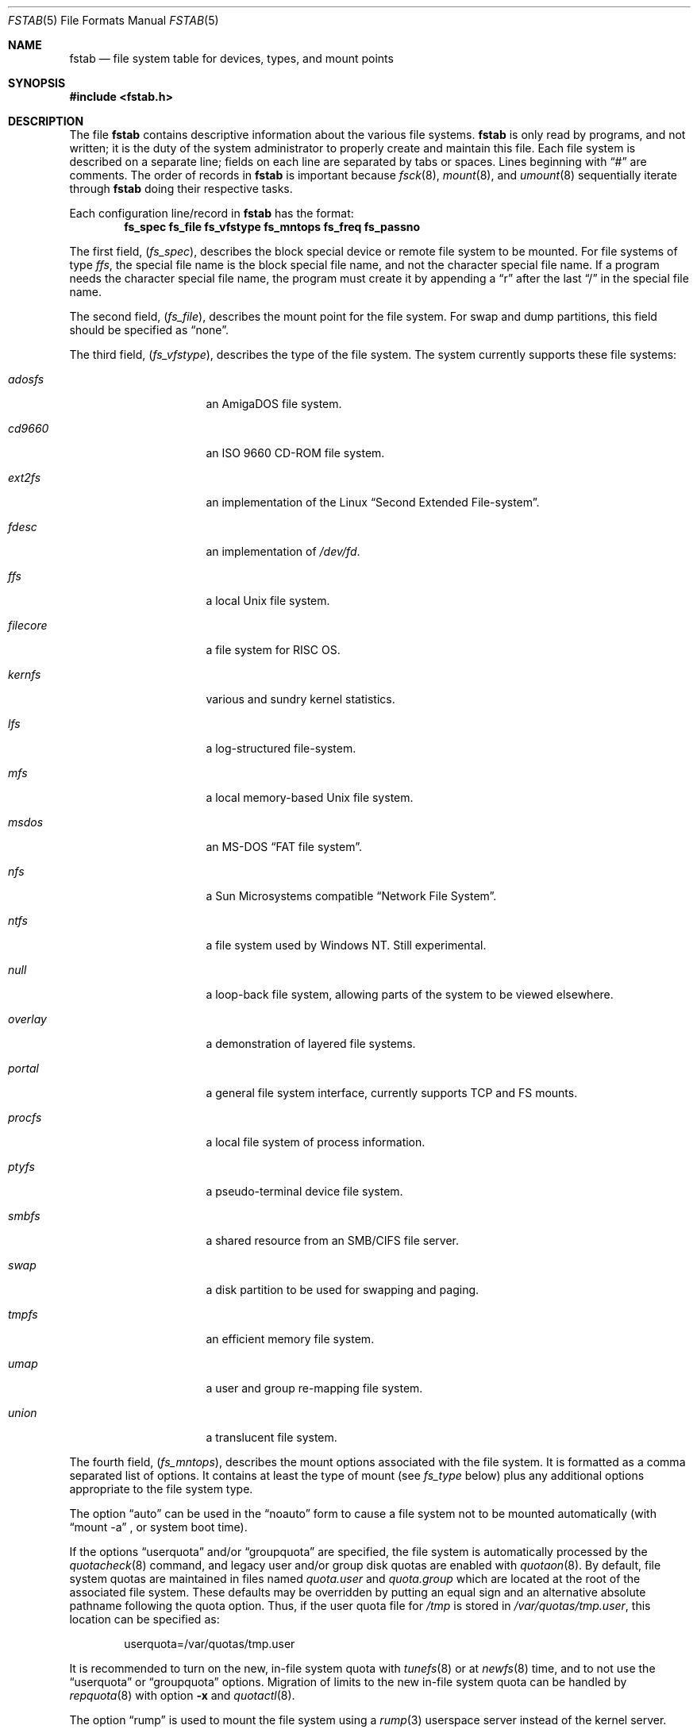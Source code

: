 .\"	$NetBSD: fstab.5,v 1.38 2011/03/06 17:22:50 wiz Exp $
.\"
.\" Copyright (c) 1980, 1989, 1991, 1993
.\"	The Regents of the University of California.  All rights reserved.
.\"
.\" Redistribution and use in source and binary forms, with or without
.\" modification, are permitted provided that the following conditions
.\" are met:
.\" 1. Redistributions of source code must retain the above copyright
.\"    notice, this list of conditions and the following disclaimer.
.\" 2. Redistributions in binary form must reproduce the above copyright
.\"    notice, this list of conditions and the following disclaimer in the
.\"    documentation and/or other materials provided with the distribution.
.\" 3. Neither the name of the University nor the names of its contributors
.\"    may be used to endorse or promote products derived from this software
.\"    without specific prior written permission.
.\"
.\" THIS SOFTWARE IS PROVIDED BY THE REGENTS AND CONTRIBUTORS ``AS IS'' AND
.\" ANY EXPRESS OR IMPLIED WARRANTIES, INCLUDING, BUT NOT LIMITED TO, THE
.\" IMPLIED WARRANTIES OF MERCHANTABILITY AND FITNESS FOR A PARTICULAR PURPOSE
.\" ARE DISCLAIMED.  IN NO EVENT SHALL THE REGENTS OR CONTRIBUTORS BE LIABLE
.\" FOR ANY DIRECT, INDIRECT, INCIDENTAL, SPECIAL, EXEMPLARY, OR CONSEQUENTIAL
.\" DAMAGES (INCLUDING, BUT NOT LIMITED TO, PROCUREMENT OF SUBSTITUTE GOODS
.\" OR SERVICES; LOSS OF USE, DATA, OR PROFITS; OR BUSINESS INTERRUPTION)
.\" HOWEVER CAUSED AND ON ANY THEORY OF LIABILITY, WHETHER IN CONTRACT, STRICT
.\" LIABILITY, OR TORT (INCLUDING NEGLIGENCE OR OTHERWISE) ARISING IN ANY WAY
.\" OUT OF THE USE OF THIS SOFTWARE, EVEN IF ADVISED OF THE POSSIBILITY OF
.\" SUCH DAMAGE.
.\"
.\"     @(#)fstab.5	8.1 (Berkeley) 6/5/93
.\"
.Dd March 6, 2011
.Dt FSTAB 5
.Os
.Sh NAME
.Nm fstab
.Nd file system table for devices, types, and mount points
.Sh SYNOPSIS
.In fstab.h
.Sh DESCRIPTION
The file
.Nm
contains descriptive information about the various file systems.
.Nm
is only read by programs, and not written;
it is the duty of the system administrator to properly create
and maintain this file.
Each file system is described on a separate line;
fields on each line are separated by tabs or spaces.
Lines beginning
with
.Dq #
are comments.
The order of records in
.Nm
is important because
.Xr fsck 8 ,
.Xr mount 8 ,
and
.Xr umount 8
sequentially iterate through
.Nm
doing their respective tasks.
.Pp
Each configuration line/record in
.Nm
has the format:
.Dl fs_spec fs_file fs_vfstype fs_mntops fs_freq fs_passno
.Pp
The first field,
.Pq Fa fs_spec ,
describes the block special device or
remote file system to be mounted.
For file systems of type
.Em ffs ,
the special file name is the block special file name,
and not the character special file name.
If a program needs the character special file name,
the program must create it by appending a
.Dq r
after the
last
.Dq /
in the special file name.
.Pp
The second field,
.Pq Fa fs_file ,
describes the mount point for the file system.
For swap and dump partitions, this field should be specified as
.Dq none .
.Pp
The third field,
.Pq Fa fs_vfstype ,
describes the type of the file system.
The system currently supports these file systems:
.Bl -tag -width filecore -offset indent
.It Em adosfs
an
.Tn AmigaDOS
file system.
.It Em cd9660
an
.Tn ISO
9660 CD-ROM file system.
.It Em ext2fs
an implementation of the Linux
.Dq Second Extended File-system .
.It Em fdesc
an implementation of
.Pa /dev/fd .
.It Em ffs
a local
.Ux
file system.
.It Em filecore
a file system for
.Tn RISC\ OS .
.It Em kernfs
various and sundry kernel statistics.
.It Em lfs
a log-structured file-system.
.It Em mfs
a local memory-based
.Ux
file system.
.It Em msdos
an
.Tn MS-DOS
.Dq FAT file system .
.It Em nfs
a Sun Microsystems compatible
.Dq Network File System .
.It Em ntfs
a file system used by
.Tn Windows NT .
Still experimental.
.It Em null
a loop-back file system, allowing parts of the system to be viewed
elsewhere.
.It Em overlay
a demonstration of layered file systems.
.It Em portal
a general file system interface, currently supports TCP and FS mounts.
.It Em procfs
a local file system of process information.
.It Em ptyfs
a pseudo-terminal device file system.
.It Em smbfs
a shared resource from an SMB/CIFS file server.
.It Em swap
a disk partition to be used for swapping and paging.
.It Em tmpfs
an efficient memory file system.
.It Em umap
a user and group re-mapping file system.
.It Em union
a translucent file system.
.El
.Pp
The fourth field,
.Pq Fa fs_mntops ,
describes the mount options associated with the file system.
It is formatted as a comma separated list of options.
It contains at least the type of mount (see
.Fa fs_type
below) plus any additional options
appropriate to the file system type.
.Pp
The option
.Dq auto
can be used in the
.Dq noauto
form to cause
a file system not to be mounted automatically (with
.Dq mount -a
,
or system boot time).
.Pp
If the options
.Dq userquota
and/or
.Dq groupquota
are specified,
the file system is automatically processed by the
.Xr quotacheck 8
command, and legacy user and/or group disk quotas are enabled with
.Xr quotaon 8 .
By default,
file system quotas are maintained in files named
.Pa quota.user
and
.Pa quota.group
which are located at the root of the associated file system.
These defaults may be overridden by putting an equal sign
and an alternative absolute pathname following the quota option.
Thus, if the user quota file for
.Pa /tmp
is stored in
.Pa /var/quotas/tmp.user ,
this location can be specified as:
.Bd -literal -offset indent
userquota=/var/quotas/tmp.user
.Ed
.Pp
It is recommended to turn on the new, in-file system quota with
.Xr tunefs 8
or at
.Xr newfs 8
time, and to not use the
.Dq userquota
or
.Dq groupquota
options.
Migration of limits to the new in-file system quota can be handled
by
.Xr repquota 8
with option
.Fl x
and
.Xr quotactl 8 .
.Pp
The option
.Dq rump
is used to mount the file system using a
.Xr rump 3
userspace server instead of the kernel server.
.Pp
The type of the mount is extracted from the
.Fa fs_mntops
field and stored separately in the
.Fa fs_type
field (it is not deleted from the
.Fa fs_mntops
field).
If
.Fa fs_type
is
.Dq rw
or
.Dq ro
then the file system whose name is given in the
.Fa fs_file
field is normally mounted read-write or read-only on the
specified special file.
If
.Fa fs_type
is
.Dq sw
or
.Dq dp
then the special file is made available as a piece of swap
or dump
space by the
.Xr swapctl 8
command towards the beginning of the system reboot procedure.
See
.Xr swapctl 8
for more information on configuring swap and dump devices.
The fields other than
.Fa fs_spec
and
.Fa fs_type
are unused.
If
.Fa fs_type
is specified as
.Dq xx
the entry is ignored.
This is useful to show disk partitions which are currently unused.
.Pp
The fifth field,
.Pq Fa fs_freq ,
is used for these file systems by the
.Xr dump 8
command to determine which file systems need to be dumped.
If the fifth field is not present, a value of zero is returned and
.Xr dump 8
will assume that the file system does not need to be dumped.
.Pp
The sixth field,
.Pq Fa fs_passno ,
is used by the
.Xr fsck 8
program to determine the order in which file system checks are done
at reboot time.
The root file system should be specified with a
.Fa fs_passno
of 1, and other file systems should have a
.Fa fs_passno
of 2.
Filesystems within a drive will be checked sequentially,
but file systems on different drives will be checked at the
same time to use parallelism available in the hardware.
If the sixth field is not present or zero,
a value of zero is returned and
.Xr fsck 8
will assume that the file system does not need to be checked.
.Bd -literal
#define	FSTAB_RW	"rw"	/* read-write device */
#define	FSTAB_RQ	"rq"	/* read/write with quotas */
#define	FSTAB_RO	"ro"	/* read-only device */
#define	FSTAB_SW	"sw"	/* swap device */
#define	FSTAB_DP	"dp"	/* dump device */
#define	FSTAB_XX	"xx"	/* ignore totally */

struct fstab {
	char	*fs_spec;	/* block special device name */
	char	*fs_file;	/* file system path prefix */
	char	*fs_vfstype;	/* type of file system */
	char	*fs_mntops;	/* comma separated mount options */
	char	*fs_type;	/* rw, ro, sw, or xx */
	int	fs_freq;	/* dump frequency, in days */
	int	fs_passno;	/* pass number on parallel fsck */
};
.Ed
.Pp
The proper way to read records from
.Pa fstab
is to use the routines
.Xr getfsent 3 ,
.Xr getfsspec 3 ,
and
.Xr getfsfile 3 .
.Sh FILES
.Bl -tag -width /etc/fstab
.It Pa /etc/fstab
The location of
.Nm
configuration file.
.It Pa /usr/share/examples/fstab/
Some useful configuration examples.
.El
.Sh SEE ALSO
.Xr getfsent 3 ,
.Xr mount 8 ,
.Xr swapctl 8
.Sh HISTORY
The
.Nm
file format appeared in
.Bx 4.0 .
